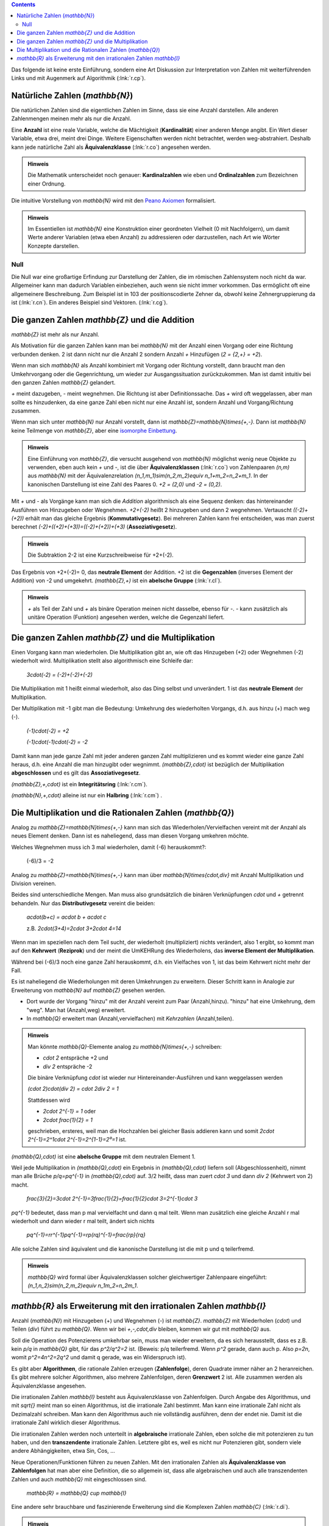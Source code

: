 .. raw:: html

    %path = "Mathematik/Zahlen/NZQR lang"
    %kind = chindnum["Texte"]
    %level = 9
    <!-- html -->

.. contents::

Das folgende ist keine erste Einführung, sondern
eine Art Diskussion zur Interpretation von Zahlen mit weiterführenden Links
und mit Augenmerk auf Algorithmik (:lnk:`r.cp`).

Natürliche Zahlen (`\mathbb{N}`)
--------------------------------

Die natürlichen Zahlen sind die eigentlichen Zahlen im Sinne,
dass sie eine Anzahl darstellen.
Alle anderen Zahlenmengen meinen mehr als nur die Anzahl.

Eine **Anzahl** ist eine reale Variable, welche die Mächtigkeit (**Kardinalität**)
einer anderen Menge angibt. Ein Wert dieser Variable, etwa drei, meint drei
Dinge.  Weitere Eigenschaften werden nicht betrachtet, werden weg-abstrahiert.
Deshalb kann jede natürliche Zahl als **Äquivalenzklasse** (:lnk:`r.co`)
angesehen werden.

.. admonition:: Hinweis

    Die Mathematik unterscheidet noch genauer: **Kardinalzahlen** wie eben
    und **Ordinalzahlen** zum Bezeichnen einer Ordnung.

Die intuitive Vorstellung von `\mathbb{N}` wird mit den
`Peano Axiomen <http://de.wikipedia.org/wiki/Peano-Axiome>`_
formalisiert.

.. admonition:: Hinweis

    Im Essentiellen ist `\mathbb{N}` eine Konstruktion
    einer geordneten Vielheit (0 mit Nachfolgern),
    um damit Werte anderer Variablen (etwa eben Anzahl)
    zu addressieren oder darzustellen, nach Art wie Wörter Konzepte darstellen.

Null
....

Die Null war eine großartige Erfindung zur Darstellung der Zahlen, die im
römischen Zahlensystem noch nicht da war. Allgemeiner kann man dadurch
Variablen einbeziehen, auch wenn sie nicht immer vorkommen. Das ermöglicht oft
eine allgemeinere Beschreibung. Zum Beispiel ist in 103 der positionscodierte
Zehner da, obwohl keine Zehnergruppierung da ist (:lnk:`r.cn`).
Ein anderes Beispiel sind Vektoren. (:lnk:`r.cg`).

Die ganzen Zahlen `\mathbb{Z}` und die Addition
-----------------------------------------------

`\mathbb{Z}` ist mehr als nur Anzahl.

Als Motivation für die ganzen Zahlen kann man bei `\mathbb{N}`
mit der Anzahl einen Vorgang oder eine Richtung verbunden denken.
2 ist dann nicht nur die Anzahl 2 sondern Anzahl `+` Hinzufügen
(`2 = {2,+} = +2`).

Wenn man sich `\mathbb{N}` als Anzahl kombiniert mit Vorgang
oder Richtung vorstellt, dann braucht man den Umkehrvorgang oder die Gegenrichtung,
um wieder zur Ausgangssituation zurückzukommen.
Man ist damit intuitiv bei den ganzen Zahlen `\mathbb{Z}` gelandert.

`+` meint dazugeben, `-` meint wegnehmen. Die Richtung ist aber Definitionssache.
Das `+` wird oft weggelassen, aber man sollte es hinzudenken,
da eine ganze Zahl eben nicht nur eine Anzahl ist,
sondern Anzahl und Vorgang/Richtung zusammen.

Wenn man sich unter `\mathbb{N}` nur Anzahl vorstellt, dann ist
`\mathbb{Z}=\mathbb{N}\times\{+,-\}`. Dann ist `\mathbb{N}` keine Teilmenge
von `\mathbb{Z}`, aber eine
`isomorphe <http://de.wikipedia.org/wiki/Homomorphismus#Universelle_Algebra>`_
`Einbettung <http://de.wikipedia.org/wiki/Einbettung_(Mathematik)>`_.

.. admonition:: Hinweis

    Eine Einführung von `\mathbb{Z}`, die versucht ausgehend von `\mathbb{N}`
    möglichst wenig neue Objekte zu verwenden, eben auch kein `+` und `-`, ist die
    über **Äquivalenzklassen** (:lnk:`r.co`) von Zahlenpaaren `(n,m)` aus
    `\mathbb{N}` mit der Äquivalenzrelation `(n_1,m_1)\sim(n_2,m_2)\equiv n_1+m_2=n_2+m_1`.
    In der kanonischen Darstellung ist eine Zahl des Paares 0.
    `+2 = (2,0)` und `-2 = (0,2)`.

Mit `+` und `-` als Vorgänge kann man sich die *Addition* algorithmisch als eine Sequenz denken:
das hintereinander Ausführen von Hinzugeben oder Wegnehmen.
`+2+(-2)` heißt 2 hinzugeben und dann 2 wegnehmen.
Vertauscht `((-2)+(+2))` erhält man das gleiche Ergebnis (**Kommutativgesetz**).
Bei mehreren Zahlen kann frei entscheiden, was man zuerst berechnet
`(-2)+((+2)+(+3))=((-2)+(+2))+(+3)` (**Assoziativgesetz**).

.. admonition:: Hinweis

    Die Subtraktion 2-2 ist eine Kurzschreibweise für +2+(-2).

Das Ergebnis von +2+(-2)= 0, das **neutrale Element** der Addition.
+2 ist die **Gegenzahlen** (inverses Element der Addition) von -2 und umgekehrt.
`(\mathbb{Z},+)` ist ein **abelsche Gruppe** (:lnk:`r.cl`).

.. admonition:: Hinweis

    `+` als Teil der Zahl und `+` als binäre Operation meinen nicht dasselbe,
    ebenso für `-`. `-` kann zusätzlich als unitäre Operation (Funktion) angesehen werden,
    welche die Gegenzahl liefert.

Die ganzen Zahlen `\mathbb{Z}` und die Multiplikation
-----------------------------------------------------

Einen Vorgang kann man wiederholen.  Die Multiplikation gibt an, wie oft das
Hinzugeben (+2) oder Wegnehmen (-2) wiederholt wird.  Multiplikation stellt
also algorithmisch eine Schleife dar:

    `3\cdot(-2) = (-2)+(-2)+(-2)`

Die Multiplikation mit 1 heißt einmal wiederholt, also das Ding selbst und unverändert.
1 ist das **neutrale Element** der Multiplikation.

Der Multiplikation mit -1 gibt man die Bedeutung: Umkehrung des wiederholten Vorgangs,
d.h. aus hinzu (+) mach weg (-).

    `(-1)\cdot(-2) = +2`

    `(-1)\cdot(-1)\cdot(-2) = -2`

Damit kann man jede ganze Zahl mit jeder anderen ganzen Zahl multiplizieren und es kommt
wieder eine ganze Zahl heraus, d.h. eine Anzahl die man hinzugibt oder wegnimmt.
`(\mathbb{Z},\cdot)` ist bezüglich der Multiplikation **abgeschlossen** und es gilt das
**Assoziativegesetz**.

`(\mathbb{Z},+,\cdot)` ist ein **Integritätsring** (:lnk:`r.cm`).

`(\mathbb{N},+,\cdot)` alleine ist nur ein **Halbring** (:lnk:`r.cm`) .


Die Multiplikation und die Rationalen Zahlen (`\mathbb{Q}`)
-----------------------------------------------------------

Analog zu `\mathbb{Z}=\mathbb{N}\times\{+,-\}` kann man sich
das Wiederholen/Vervielfachen vereint mit der Anzahl als neues Element denken.
Dann ist es naheliegend, dass man diesen Vorgang umkehren möchte.

Welches Wegnehmen muss ich 3 mal wiederholen, damit (-6) herauskommt?:

    (-6)/3 = -2

Analog zu `\mathbb{Z}=\mathbb{N}\times\{+,-\}` kann man über
`\mathbb{N}\times\{\cdot,\div\}` mit Anzahl Multiplikation und Division vereinen.

Beides sind unterschiedliche Mengen.  Man muss also grundsätzlich die binären
Verknüpfungen `\cdot` und `+` getrennt behandeln.  Nur das
**Distributivgesetz** vereint die beiden:

    `a\cdot(b+c) = a\cdot b + a\cdot c`

    z.B. `2\cdot(3+4)=2\cdot 3+2\cdot 4=14`

Wenn man im speziellen nach dem Teil sucht, der wiederholt (multipliziert)
nichts verändert, also 1 ergibt, so kommt man auf den **Kehrwert** (**Reziprok**) und
der meint die UmKEHRung des Wiederholens, das **inverse Element der Multiplikation**.

Während bei (-6)/3 noch eine ganze Zahl herauskommt, d.h. ein Vielfaches von 1,
ist das beim Kehrwert nicht mehr der Fall.

Es ist naheliegend die Wiederholungen mit deren Umkehrungen zu erweitern.
Dieser Schritt kann in Analogie zur Erweiterung von `\mathbb{N}` auf `\mathbb{Z}` gesehen werden.

- Dort wurde der Vorgang "hinzu" mit der Anzahl vereint zum Paar (Anzahl,hinzu).
  "hinzu" hat eine Umkehrung, dem "weg".
  Man hat (Anzahl,weg) erweitert.

- In `\mathbb{Q}` erweitert man (Anzahl,vervielfachen) mit *Kehrzahlen* (Anzahl,teilen).

.. admonition:: Hinweis

    Man könnte `\mathbb{Q}`-Elemente analog zu `\mathbb{N}\times\{+,-\}`
    schreiben:

    - `\cdot 2` entspräche +2 und
    - `\div 2` entspräche -2

    Die binäre Verknüpfung `\cdot` ist wieder nur Hintereinander-Ausführen und kann weggelassen werden

    `(\cdot 2)\cdot(\div 2) = \cdot 2\div 2 = 1`

    Stattdessen wird

    - `2\cdot 2^{-1} = 1` oder
    - `2\cdot \frac{1}{2} = 1`

    geschrieben, ersteres, weil man die Hochzahlen bei gleicher
    Basis addieren kann und somit `2\cdot 2^{-1}=2^1\cdot 2^{-1}=2^{1-1}=2⁰=1` ist.


`(\mathbb{Q},\cdot)` ist eine **abelsche Gruppe** mit dem neutralen Element 1.

Weil jede Multiplikation in `(\mathbb{Q},\cdot)` ein Ergebnis in
`(\mathbb{Q},\cdot)` liefern soll (Abgeschlossenheit), nimmt man alle Brüche
`p/q=pq^{-1}` in `(\mathbb{Q},\cdot)` auf.
3/2 heißt, dass man zuert `\cdot 3` und dann `\div 2` (Kehrwert von 2) macht.

    `\frac{3}{2}=3\cdot 2^{-1}=3\frac{1}{2}=\frac{1}{2}\cdot 3=2^{-1}\cdot 3`

`pq^{-1}` bedeutet, dass man p mal vervielfacht und dann q mal teilt.
Wenn man zusätzlich eine gleiche Anzahl r mal wiederholt und dann wieder r mal teilt,
ändert sich nichts

    `pq^{-1}=rr^{-1}pq^{-1}=rp(rq)^{-1}=\frac{rp}{rq}`

Alle solche Zahlen sind äquivalent und die kanonische Darstellung ist die mit p und q teilerfremd.

.. admonition:: Hinweis

    `\mathbb{Q}` wird formal über Äquivalenzklassen
    solcher gleichwertiger Zahlenpaare eingeführt:
    `(n_1,n_2)\sim(n_2,m_2)\equiv n_1m_2=n_2m_1`.


`\mathbb{R}` als Erweiterung mit den irrationalen Zahlen `\mathbb{I}`
---------------------------------------------------------------------

Anzahl (`\mathbb{N}`) mit Hinzugeben (+) und Wegnehmen (-) ist `\mathbb{Z}`.
`\mathbb{Z}` mit Wiederholen (`\cdot`) und Teilen (`\div`) führt zu `\mathbb{Q}`.
Wenn wir bei `+,-,\cdot,\div` bleiben, kommen wir gut mit `\mathbb{Q}` aus.

Soll die Operation des Potenzierens umkehrbar sein, muss man wieder erweitern,
da es sich herausstellt, dass es
z.B. kein `p/q` in `\mathbb{Q}` gibt, für das `p^2/q^2=2` ist.
(Beweis: p/q teilerfremd. Wenn `p^2` gerade, dann auch p. Also `p=2n`, womit
`p^2=4n^2=2q^2` und damit q gerade, was ein Widerspruch ist).

Es gibt aber **Algorithmen**, die rationale Zahlen erzeugen (**Zahlenfolge**),
deren Quadrate immer näher an 2 heranreichen.
Es gibt mehrere solcher Algorithmen, also mehrere Zahlenfolgen, deren **Grenzwert** 2 ist.
Alle zusammen werden als Äquivalenzklasse angesehen.

Die irrationalen Zahlen `\mathbb{I}` besteht aus Äquivalenzklasse von Zahlenfolgen.
Durch Angabe des Algorithmus, und mit `\sqrt{}` meint man so einen Algorithmus,
ist die irrationale Zahl bestimmt.
Man kann eine irrationale Zahl nicht als Dezimalzahl schreiben.
Man kann den Algorithmus auch nie vollständig ausführen, denn der endet nie.
Damit ist die irrationale Zahl wirklich dieser Algorithmus.

Die irrationalen Zahlen werden noch unterteilt in **algebraische** irrationale Zahlen,
eben solche die mit potenzieren zu tun haben,
und den **transzendente** irrationale Zahlen.
Letztere gibt es, weil es nicht nur Potenzieren gibt, sondern viele andere Abhängigkeiten,
etwa Sin, Cos, ...

Neue Operationen/Funktionen führen zu neuen Zahlen.  Mit den irrationalen
Zahlen als **Äquivalenzklasse von Zahlenfolgen** hat man aber eine Definition,
die so allgemein ist, dass alle algebraischen und auch alle transzendenten
Zahlen und auch `\mathbb{Q}` mit eingeschlossen sind.

    `\mathbb{R} = \mathbb{Q} \cup \mathbb{I}`

Eine andere sehr brauchbare und faszinierende Erweiterung sind die Komplexen Zahlen `\mathbb{C}` (:lnk:`r.di`).

.. admonition:: Hinweis

    Da `\mathbb{R}` unendliche Zahlenfolgen sind, könnte man auch `\infty` und
    `-\infty` als Zahlen mit aufnehmen, wären da nicht `\infty+1=\infty` und dergleichen.
    Nichtsdestotrotz wird in der komplexen Analysis (Funktionentheorie)
    `\mathbb{C}` mit `\infty` fruchtbar erweitert.


